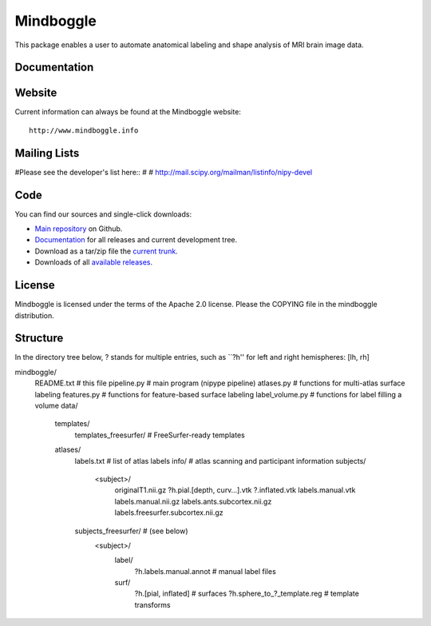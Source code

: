 ==========
Mindboggle
==========

This package enables a user to automate anatomical labeling and shape analysis
of MRI brain image data.

Documentation
=============

Website
=======

Current information can always be found at the Mindboggle website::

    http://www.mindboggle.info

Mailing Lists
=============

#Please see the developer's list here::
#
#    http://mail.scipy.org/mailman/listinfo/nipy-devel

Code
====

You can find our sources and single-click downloads:

* `Main repository`_ on Github.
* Documentation_ for all releases and current development tree.
* Download as a tar/zip file the `current trunk`_.
* Downloads of all `available releases`_.

.. _main repository: http://github.com/binarybottle/mindboggle
.. _Documentation: http://www.mindboggle.info/documentation
.. _current trunk: http://github.com/binarybottle/mindboggle/archives/master
.. _available releases: http://github.com/binarybottle/mindboggle/downloads

License
=======

Mindboggle is licensed under the terms of the Apache 2.0 license.
Please the COPYING file in the mindboggle distribution.

Structure
=========
In the directory tree below, ? stands for multiple entries,
such as ``?h'' for left and right hemispheres: [lh, rh]

mindboggle/
    README.txt   # this file
    pipeline.py  # main program (nipype pipeline)
    atlases.py   # functions for multi-atlas surface labeling
    features.py  # functions for feature-based surface labeling
    label_volume.py  # functions for label filling a volume
    data/
        templates/
            templates_freesurfer/  # FreeSurfer-ready templates
        atlases/
            labels.txt  # list of atlas labels
            info/  # atlas scanning and participant information
            subjects/
                <subject>/
                    originalT1.nii.gz
                    ?h.pial.[depth, curv…].vtk
                    ?.inflated.vtk
                    labels.manual.vtk
                    labels.manual.nii.gz
                    labels.ants.subcortex.nii.gz
                    labels.freesurfer.subcortex.nii.gz
            subjects_freesurfer/ # (see below)
                <subject>/
                    label/
                        ?h.labels.manual.annot  # manual label files
                    surf/
                        ?h.[pial, inflated]  # surfaces
                        ?h.sphere_to_?_template.reg  # template transforms
